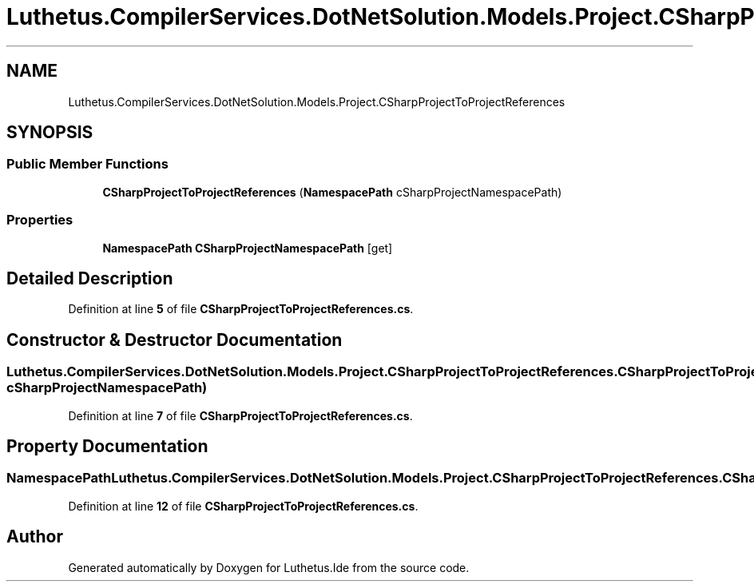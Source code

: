 .TH "Luthetus.CompilerServices.DotNetSolution.Models.Project.CSharpProjectToProjectReferences" 3 "Version 1.0.0" "Luthetus.Ide" \" -*- nroff -*-
.ad l
.nh
.SH NAME
Luthetus.CompilerServices.DotNetSolution.Models.Project.CSharpProjectToProjectReferences
.SH SYNOPSIS
.br
.PP
.SS "Public Member Functions"

.in +1c
.ti -1c
.RI "\fBCSharpProjectToProjectReferences\fP (\fBNamespacePath\fP cSharpProjectNamespacePath)"
.br
.in -1c
.SS "Properties"

.in +1c
.ti -1c
.RI "\fBNamespacePath\fP \fBCSharpProjectNamespacePath\fP\fR [get]\fP"
.br
.in -1c
.SH "Detailed Description"
.PP 
Definition at line \fB5\fP of file \fBCSharpProjectToProjectReferences\&.cs\fP\&.
.SH "Constructor & Destructor Documentation"
.PP 
.SS "Luthetus\&.CompilerServices\&.DotNetSolution\&.Models\&.Project\&.CSharpProjectToProjectReferences\&.CSharpProjectToProjectReferences (\fBNamespacePath\fP cSharpProjectNamespacePath)"

.PP
Definition at line \fB7\fP of file \fBCSharpProjectToProjectReferences\&.cs\fP\&.
.SH "Property Documentation"
.PP 
.SS "\fBNamespacePath\fP Luthetus\&.CompilerServices\&.DotNetSolution\&.Models\&.Project\&.CSharpProjectToProjectReferences\&.CSharpProjectNamespacePath\fR [get]\fP"

.PP
Definition at line \fB12\fP of file \fBCSharpProjectToProjectReferences\&.cs\fP\&.

.SH "Author"
.PP 
Generated automatically by Doxygen for Luthetus\&.Ide from the source code\&.

